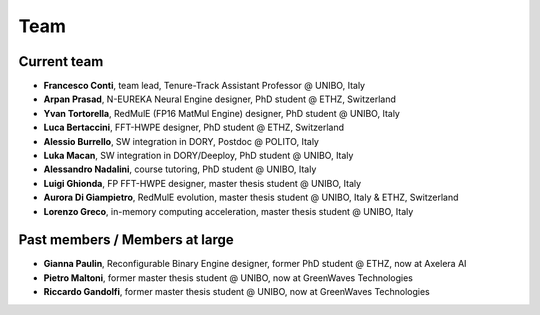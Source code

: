 ****
Team
****

Current team
============

- **Francesco Conti**, team lead, Tenure-Track Assistant Professor @ UNIBO, Italy
- **Arpan Prasad**, N-EUREKA Neural Engine designer, PhD student @ ETHZ, Switzerland
- **Yvan Tortorella**, RedMulE (FP16 MatMul Engine) designer, PhD student @ UNIBO, Italy
- **Luca Bertaccini**, FFT-HWPE designer, PhD student @ ETHZ, Switzerland
- **Alessio Burrello**, SW integration in DORY, Postdoc @ POLITO, Italy
- **Luka Macan**, SW integration in DORY/Deeploy, PhD student @ UNIBO, Italy
- **Alessandro Nadalini**, course tutoring, PhD student @ UNIBO, Italy
- **Luigi Ghionda**, FP FFT-HWPE designer, master thesis student @ UNIBO, Italy
- **Aurora Di Giampietro**, RedMulE evolution, master thesis student @ UNIBO, Italy & ETHZ, Switzerland
- **Lorenzo Greco**, in-memory computing acceleration, master thesis student @ UNIBO, Italy

Past members / Members at large
===============================
- **Gianna Paulin**, Reconfigurable Binary Engine designer, former PhD student @ ETHZ, now at Axelera AI
- **Pietro Maltoni**, former master thesis student @ UNIBO, now at GreenWaves Technologies
- **Riccardo Gandolfi**, former master thesis student @ UNIBO, now at GreenWaves Technologies

